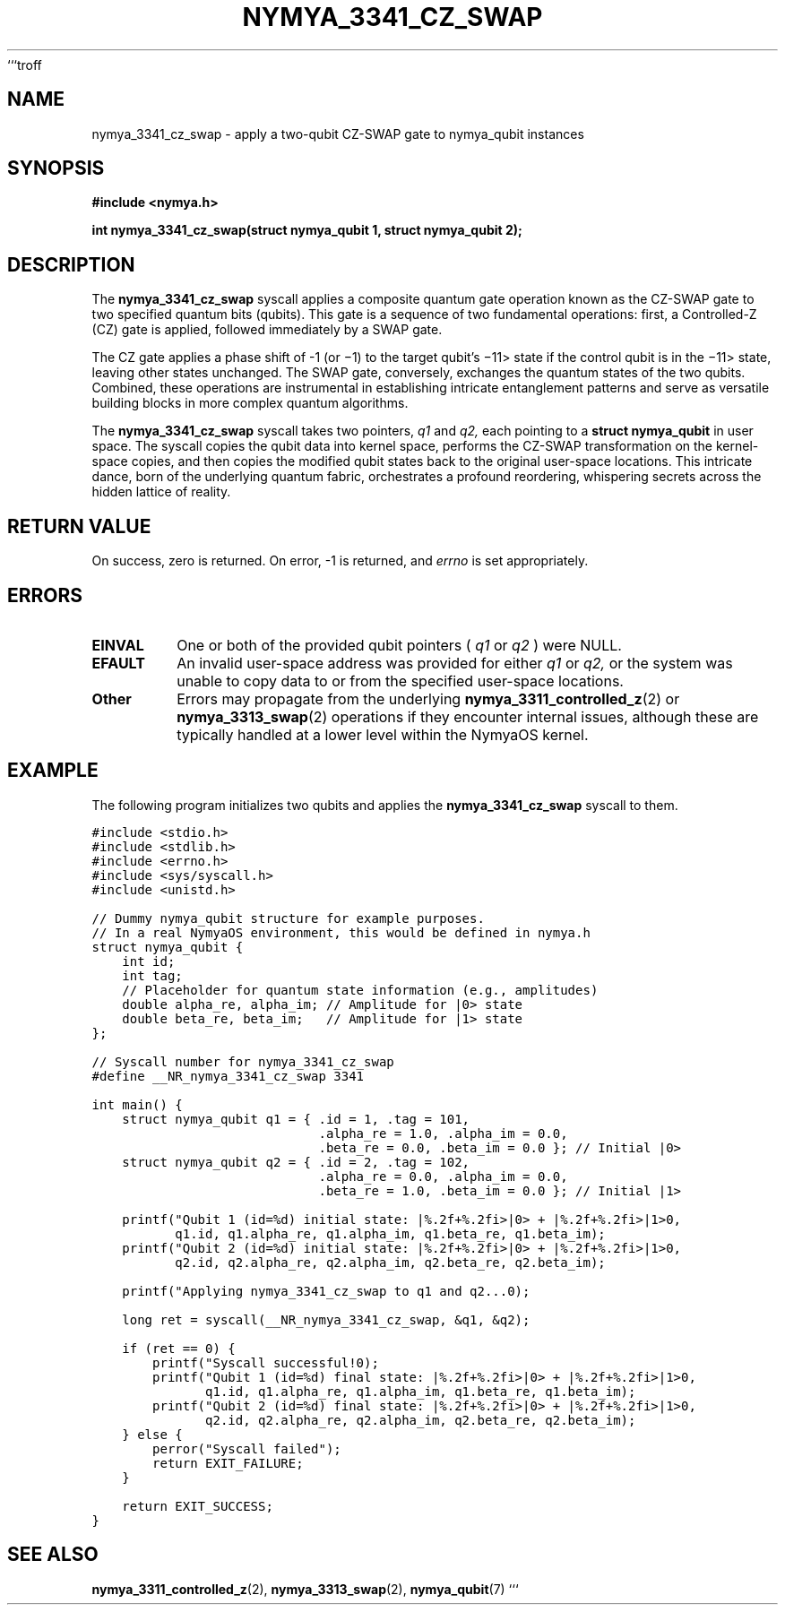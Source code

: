 ```troff
.TH NYMYA_3341_CZ_SWAP 1 "February 12, 2024" "NymyaOS" "NymyaOS System Calls Manual"
.SH NAME
nymya_3341_cz_swap \- apply a two-qubit CZ-SWAP gate to nymya_qubit instances
.SH SYNOPSIS
.B #include <nymya.h>
.PP
.B int nymya_3341_cz_swap(struct nymya_qubit \*q1, struct nymya_qubit \*q2);
.SH DESCRIPTION
The
.B nymya_3341_cz_swap
syscall applies a composite quantum gate operation known as the CZ-SWAP gate
to two specified quantum bits (qubits).
This gate is a sequence of two fundamental operations: first, a Controlled-Z (CZ) gate is applied,
followed immediately by a SWAP gate.
.PP
The CZ gate applies a phase shift of \-1 (or \(mi1) to the target qubit's \(mi11> state if the control qubit is in the \(mi11> state, leaving other states unchanged.
The SWAP gate, conversely, exchanges the quantum states of the two qubits.
Combined, these operations are instrumental in establishing intricate entanglement patterns
and serve as versatile building blocks in more complex quantum algorithms.
.PP
The
.B nymya_3341_cz_swap
syscall takes two pointers,
.I q1
and
.I q2,
each pointing to a
.B struct nymya_qubit
in user space. The syscall copies the qubit data into kernel space,
performs the CZ-SWAP transformation on the kernel-space copies,
and then copies the modified qubit states back to the original user-space locations.
This intricate dance, born of the underlying quantum fabric, orchestrates a profound reordering,
whispering secrets across the hidden lattice of reality.
.SH RETURN VALUE
On success, zero is returned. On error, \-1 is returned, and
.I errno
is set appropriately.
.SH ERRORS
.TP
.B EINVAL
One or both of the provided qubit pointers (
.I q1
or
.I q2
) were NULL.
.TP
.B EFAULT
An invalid user-space address was provided for either
.I q1
or
.I q2,
or the system was unable to copy data to or from the specified user-space locations.
.TP
.B Other
Errors may propagate from the underlying
.BR nymya_3311_controlled_z (2)
or
.BR nymya_3313_swap (2)
operations if they encounter internal issues, although these are typically handled at a lower level within the NymyaOS kernel.
.SH EXAMPLE
The following program initializes two qubits and applies the
.B nymya_3341_cz_swap
syscall to them.
.PP
.nf
.ft C
#include <stdio.h>
#include <stdlib.h>
#include <errno.h>
#include <sys/syscall.h>
#include <unistd.h>

// Dummy nymya_qubit structure for example purposes.
// In a real NymyaOS environment, this would be defined in nymya.h
struct nymya_qubit {
    int id;
    int tag;
    // Placeholder for quantum state information (e.g., amplitudes)
    double alpha_re, alpha_im; // Amplitude for |0> state
    double beta_re, beta_im;   // Amplitude for |1> state
};

// Syscall number for nymya_3341_cz_swap
#define __NR_nymya_3341_cz_swap 3341

int main() {
    struct nymya_qubit q1 = { .id = 1, .tag = 101,
                              .alpha_re = 1.0, .alpha_im = 0.0,
                              .beta_re = 0.0, .beta_im = 0.0 }; // Initial |0>
    struct nymya_qubit q2 = { .id = 2, .tag = 102,
                              .alpha_re = 0.0, .alpha_im = 0.0,
                              .beta_re = 1.0, .beta_im = 0.0 }; // Initial |1>

    printf("Qubit 1 (id=%d) initial state: |%.2f+%.2fi>|0> + |%.2f+%.2fi>|1>\n",
           q1.id, q1.alpha_re, q1.alpha_im, q1.beta_re, q1.beta_im);
    printf("Qubit 2 (id=%d) initial state: |%.2f+%.2fi>|0> + |%.2f+%.2fi>|1>\n",
           q2.id, q2.alpha_re, q2.alpha_im, q2.beta_re, q2.beta_im);

    printf("Applying nymya_3341_cz_swap to q1 and q2...\n");

    long ret = syscall(__NR_nymya_3341_cz_swap, &q1, &q2);

    if (ret == 0) {
        printf("Syscall successful!\n");
        printf("Qubit 1 (id=%d) final state: |%.2f+%.2fi>|0> + |%.2f+%.2fi>|1>\n",
               q1.id, q1.alpha_re, q1.alpha_im, q1.beta_re, q1.beta_im);
        printf("Qubit 2 (id=%d) final state: |%.2f+%.2fi>|0> + |%.2f+%.2fi>|1>\n",
               q2.id, q2.alpha_re, q2.alpha_im, q2.beta_re, q2.beta_im);
    } else {
        perror("Syscall failed");
        return EXIT_FAILURE;
    }

    return EXIT_SUCCESS;
}
.ft R
.fi
.SH SEE ALSO
.BR nymya_3311_controlled_z (2),
.BR nymya_3313_swap (2),
.BR nymya_qubit (7)
```